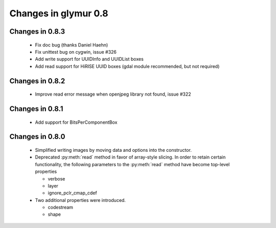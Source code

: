 =====================
Changes in glymur 0.8
=====================

Changes in 0.8.3
=================

    * Fix doc bug (thanks Daniel Haehn)
    * Fix unittest bug on cygwin, issue #326
    * Add write support for UUIDInfo and UUIDList boxes
    * Add read support for HiRISE UUID boxes (gdal module recommended, but
      not required)

Changes in 0.8.2
=================

    * Improve read error message when openjpeg library not found, issue #322

Changes in 0.8.1
=================

    * Add support for BitsPerComponentBox

Changes in 0.8.0
=================

    * Simplified writing images by moving data and options into the
      constructor.
    * Deprecated :py:meth:`read` method in favor of array-style slicing.
      In order to retain certain functionality, the following parameters 
      to the :py:meth:`read` method have become top-level properties

      * verbose
      * layer
      * ignore_pclr_cmap_cdef

    * Two additional properties were introduced.

      * codestream
      * shape

      
 
